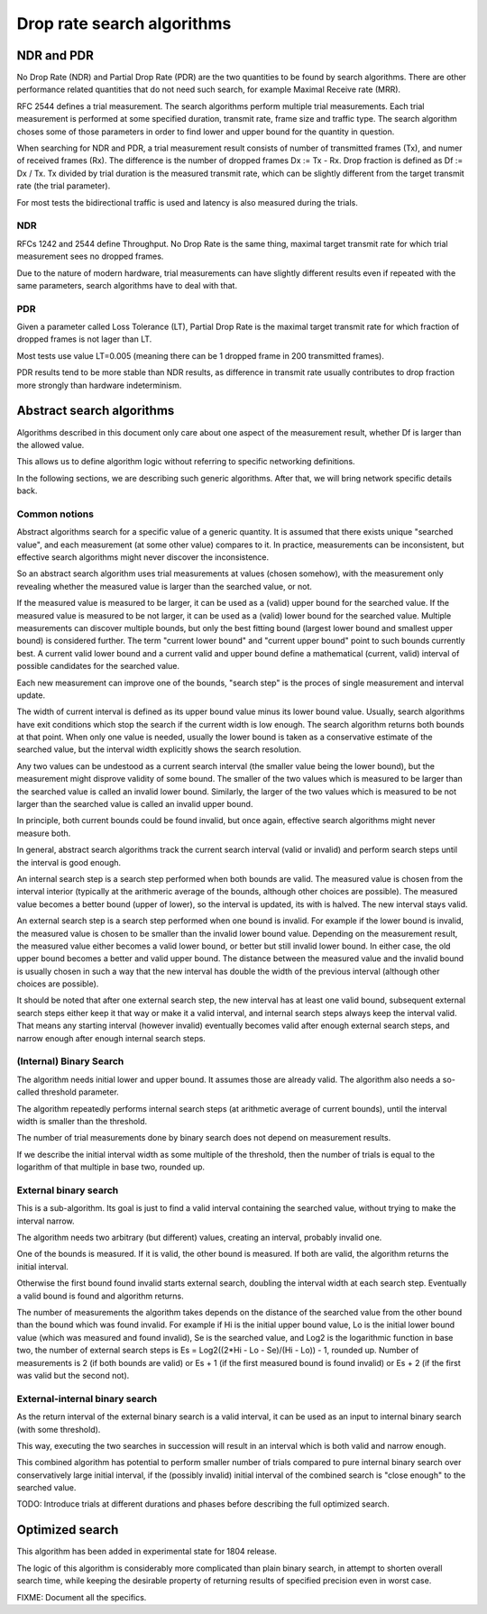 Drop rate search algorithms
===========================

NDR and PDR
~~~~~~~~~~~

No Drop Rate (NDR) and Partial Drop Rate (PDR)
are the two quantities to be found by search algorithms.
There are other performance related quantities that do not need such search,
for example Maximal Receive rate (MRR).

RFC 2544 defines a trial measurement.
The search algorithms perform multiple trial measurements.
Each trial measurement is performed at some specified duration,
transmit rate, frame size and traffic type.
The search algorithm choses some of those parameters
in order to find lower and upper bound for the quantity in question.

When searching for NDR and PDR, a trial measurement result
consists of number of transmitted frames (Tx), and numer of received frames (Rx).
The difference is the number of dropped frames Dx := Tx - Rx.
Drop fraction is defined as Df := Dx / Tx.
Tx divided by trial duration is the measured transmit rate,
which can be slightly different from the target transmit rate (the trial parameter).

For most tests the bidirectional traffic is used
and latency is also measured during the trials.

NDR
---

RFCs 1242 and 2544 define Throughput.
No Drop Rate is the same thing, maximal target transmit rate
for which trial measurement sees no dropped frames.

Due to the nature of modern hardware,
trial measurements can have slightly different results
even if repeated with the same parameters,
search algorithms have to deal with that.

PDR
---

Given a parameter called Loss Tolerance (LT),
Partial Drop Rate is the maximal target transmit rate
for which fraction of dropped frames is not lager than LT.

Most tests use value LT=0.005 (meaning there can be
1 dropped frame in 200 transmitted frames).

PDR results tend to be more stable than NDR results,
as difference in transmit rate usually contributes
to drop fraction more strongly than hardware indeterminism.

Abstract search algorithms
~~~~~~~~~~~~~~~~~~~~~~~~~~

Algorithms described in this document only care about one aspect of the measurement result,
whether Df is larger than the allowed value.

This allows us to define algorithm logic without referring to specific networking definitions.

In the following sections, we are describing such generic algorithms.
After that, we will bring network specific details back.

Common notions
--------------

Abstract algorithms search for a specific value of a generic quantity.
It is assumed that there exists unique "searched value",
and each measurement (at some other value) compares to it.
In practice, measurements can be inconsistent,
but effective search algorithms might never discover the inconsistence.

So an abstract search algorithm
uses trial measurements at values (chosen somehow),
with the measurement only revealing whether the measured value
is larger than the searched value, or not.

If the measured value is measured to be larger,
it can be used as a (valid) upper bound for the searched value.
If the measured value is measured to be not larger,
it can be used as a (valid) lower bound for the searched value.
Multiple measurements can discover multiple bounds,
but only the best fitting bound (largest lower bound and smallest upper bound)
is considered further.
The term "current lower bound" and "current upper bound"
point to such bounds currently best.
A current valid lower bound and a current valid and upper bound
define a mathematical (current, valid) interval of possible candidates for the searched value.

Each new measurement can improve one of the bounds,
"search step" is the proces of single measurement and interval update.

The width of current interval is defined as
its upper bound value minus its lower bound value.
Usually, search algorithms have exit conditions
which stop the search if the current width is low enough.
The search algorithm returns both bounds at that point.
When only one value is needed, usually the lower bound
is taken as a conservative estimate of the searched value,
but the interval width explicitly shows the search resolution.

Any two values can be undestood as a current search interval
(the smaller value being the lower bound),
but the measurement might disprove validity of some bound.
The smaller of the two values which is measured
to be larger than the searched value is called an invalid lower bound.
Similarly, the larger of the two values which is measured to be not larger
than the searched value is called an invalid upper bound.

In principle, both current bounds could be found invalid,
but once again, effective search algorithms might never measure both.

In general, abstract search algorithms track the current search interval
(valid or invalid) and perform search steps until the interval is good enough.

An internal search step is a search step performed when both bounds are valid.
The measured value is chosen from the interval interior
(typically at the arithmeric average of the bounds, although other choices are possible).
The measured value becomes a better bound (upper of lower),
so the interval is updated, its with is halved.
The new interval stays valid.

An external search step is a search step performed when one bound is invalid.
For example if the lower bound is invalid, the measured value is chosen
to be smaller than the invalid lower bound value.
Depending on the measurement result, the measured value either becomes
a valid lower bound, or better but still invalid lower bound.
In either case, the old upper bound becomes a better and valid upper bound.
The distance between the measured value and the invalid bound
is usually chosen in such a way that the new interval
has double the width of the previous interval
(although other choices are possible).

It should be noted that after one external search step,
the new interval has at least one valid bound,
subsequent external search steps either keep it that way or make it a valid interval,
and internal search steps always keep the interval valid.
That means any starting interval (however invalid) eventually becomes valid after enough
external search steps, and narrow enough after enough internal search steps.

(Internal) Binary Search
------------------------

The algorithm needs initial lower and upper bound.
It assumes those are already valid.
The algorithm also needs a so-called threshold parameter.

The algorithm repeatedly performs internal search steps
(at arithmetic average of current bounds),
until the interval width is smaller than the threshold.

The number of trial measurements done by binary search
does not depend on measurement results.

If we describe the initial interval width as some multiple of the threshold,
then the number of trials is equal to the logarithm of that multiple
in base two, rounded up.

External binary search
----------------------

This is a sub-algorithm. Its goal is just to find a valid interval
containing the searched value, without trying to make the interval narrow.

The algorithm needs two arbitrary (but different) values, creating an interval,
probably invalid one.

One of the bounds is measured. If it is valid, the other bound is measured.
If both are valid, the algorithm returns the initial interval.

Otherwise the first bound found invalid starts external search,
doubling the interval width at each search step.
Eventually a valid bound is found and algorithm returns.

The number of measurements the algorithm takes depends on the distance
of the searched value from the other bound than the bound which was found invalid.
For example if Hi is the initial upper bound value, Lo is the initial lower bound value
(which was measured and found invalid), Se is the searched value, and Log2
is the logarithmic function in base two, the number of external search steps is
Es = Log2((2*Hi - Lo - Se)/(Hi - Lo)) - 1, rounded up.
Number of measurements is 2 (if both bounds are valid) or Es + 1
(if the first measured bound is found invalid) or Es + 2 (if the first was valid but the second not).

External-internal binary search
-------------------------------

As the return interval of the external binary search is a valid interval,
it can be used as an input to internal binary search (with some threshold).

This way, executing the two searches in succession will result in an interval
which is both valid and narrow enough.

This combined algorithm has potential to perform smaller number of trials
compared to pure internal binary search over conservatively large initial interval,
if the (possibly invalid) initial interval of the combined search is "close enough" to the searched value.

TODO: Introduce trials at different durations and phases before describing the full optimized search.

Optimized search
~~~~~~~~~~~~~~~~

This algorithm has been added in experimental state for 1804 release.

The logic of this algorithm is considerably more complicated than plain binary search,
in attempt to shorten overall search time, while keeping the desirable property
of returning results of specified precision even in worst case.

FIXME: Document all the specifics.
